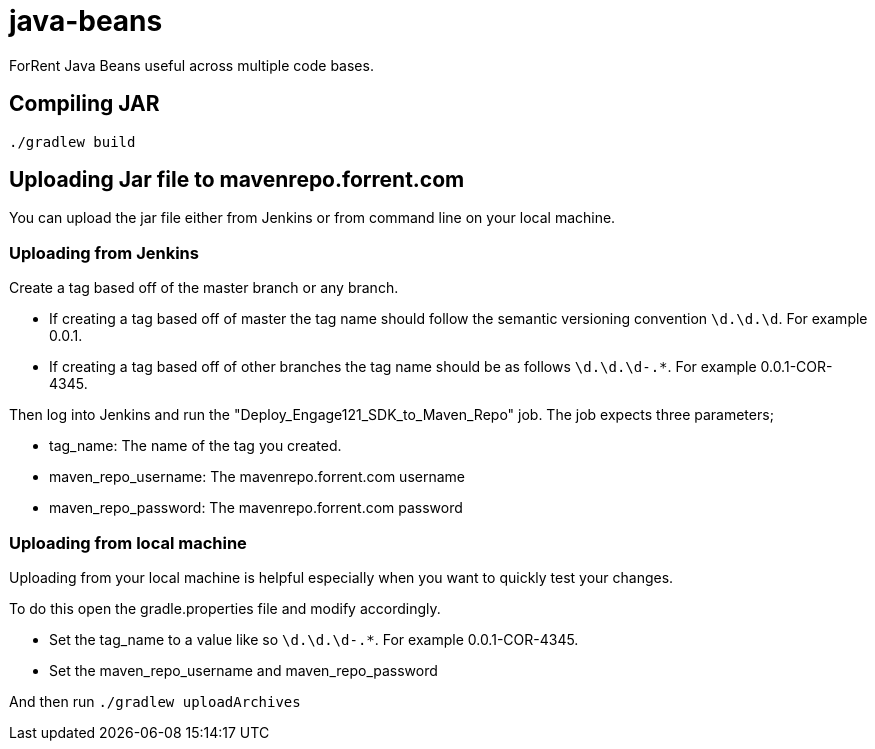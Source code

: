 java-beans
==========

ForRent Java Beans useful across multiple code bases.

== Compiling JAR ==

[source,sh]
----
./gradlew build
----

== Uploading Jar file to mavenrepo.forrent.com ==

You can upload the jar file either from Jenkins or from command line on your local machine.

=== Uploading from Jenkins ===

Create a tag based off of the master branch or any branch.

* If creating a tag based off of master the tag name should follow the semantic versioning convention `\d.\d.\d`. For example 0.0.1.
* If creating a tag based off of other branches the tag name should be as follows `\d.\d.\d-.*`. For example 0.0.1-COR-4345.

Then log into Jenkins and run the "Deploy_Engage121_SDK_to_Maven_Repo" job. The job expects three parameters;

* tag_name: The name of the tag you created.
* maven_repo_username: The mavenrepo.forrent.com username
* maven_repo_password: The mavenrepo.forrent.com password

=== Uploading from local machine ===

Uploading from your local machine is helpful especially when you want to quickly test your changes.

To do this open the gradle.properties file and modify accordingly.

* Set the tag_name to a value like so `\d.\d.\d-.*`. For example 0.0.1-COR-4345.
* Set the maven_repo_username and maven_repo_password

And then run `./gradlew uploadArchives`


